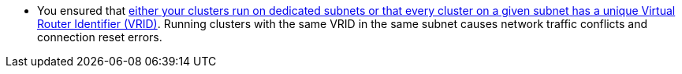 // Text snippet included in the following assemblies:
//
// * installing/installing_vsphere/installing-restricted-networks-installer-provisioned-vsphere.adoc
// * installing/installing_vsphere/installing-vsphere-installer-provisioned-customizations.adoc
// * installing/installing_vsphere/installing-vsphere-installer-provisioned.adoc
// * installing/installing_vsphere/installing-vsphere-installer-provisioned-network-customizations.adoc
// * installing/installing-openstack/installing-openstack-installer-custom.adoc
// * installing/installing-openstack/installing-openstack-installer-kuryr.adoc
// * installing/installing-openstack/installing-openstack-installer-restricted.adoc
// * installing/installing-rhv/installing-rhv-default.adoc
// * installing/installing-rhv/installing-rhv-customizations.adoc
// * installing/installing_vmc/installing-restricted-networks-vmc.adoc
// * installing/installing_vmc/installing-vmc-customizations.adoc
// * installing/installing_vmc/installing-vmc-network-customizations.adoc
// * installing/installing_vmc/installing-vmc.adoc

:_content-type: SNIPPET

* You ensured that link:https://access.redhat.com/solutions/6450581[either your clusters run on dedicated subnets or that every cluster on a given subnet has a unique Virtual Router Identifier (VRID)]. Running clusters with the same VRID in the same subnet causes network traffic conflicts and connection reset errors.
